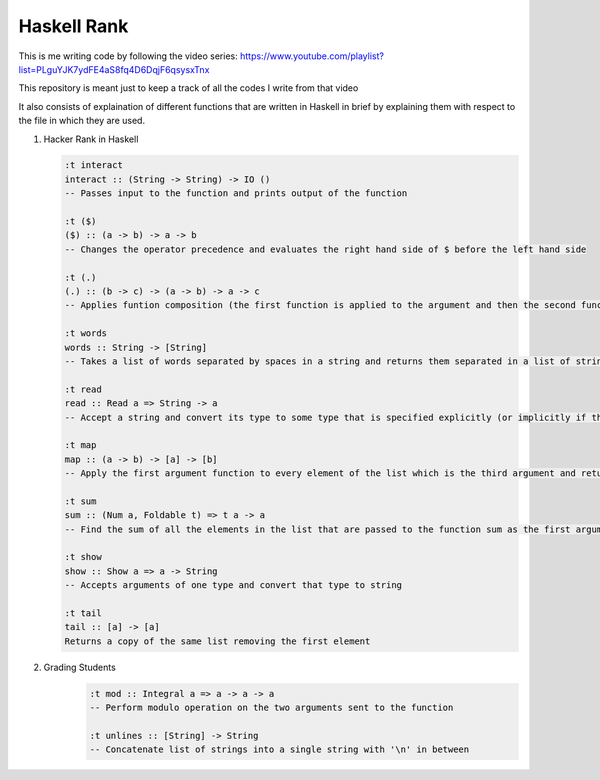 Haskell Rank
============

This is me writing code by following the video series: https://www.youtube.com/playlist?list=PLguYJK7ydFE4aS8fq4D6DqjF6qsysxTnx

This repository is meant just to keep a track of all the codes I write from that video

It also consists of explaination of different functions that are written in Haskell in brief by explaining them with respect to the file in which they are used.


1.  Hacker Rank in Haskell

    .. code-block:: haskell

       :t interact
       interact :: (String -> String) -> IO ()
       -- Passes input to the function and prints output of the function

       :t ($)
       ($) :: (a -> b) -> a -> b
       -- Changes the operator precedence and evaluates the right hand side of $ before the left hand side

       :t (.)
       (.) :: (b -> c) -> (a -> b) -> a -> c
       -- Applies funtion composition (the first function is applied to the argument and then the second function is applied to its result)

       :t words
       words :: String -> [String]
       -- Takes a list of words separated by spaces in a string and returns them separated in a list of strings

       :t read
       read :: Read a => String -> a
       -- Accept a string and convert its type to some type that is specified explicitly (or implicitly if the function consuming the result has a type for it's argument)

       :t map
       map :: (a -> b) -> [a] -> [b]
       -- Apply the first argument function to every element of the list which is the third argument and return that transformed list

       :t sum
       sum :: (Num a, Foldable t) => t a -> a
       -- Find the sum of all the elements in the list that are passed to the function sum as the first argument

       :t show
       show :: Show a => a -> String
       -- Accepts arguments of one type and convert that type to string

       :t tail
       tail :: [a] -> [a]
       Returns a copy of the same list removing the first element

2. Grading Students
    .. code-block:: haskell
    
        :t mod :: Integral a => a -> a -> a
        -- Perform modulo operation on the two arguments sent to the function
        
        :t unlines :: [String] -> String
        -- Concatenate list of strings into a single string with '\n' in between

